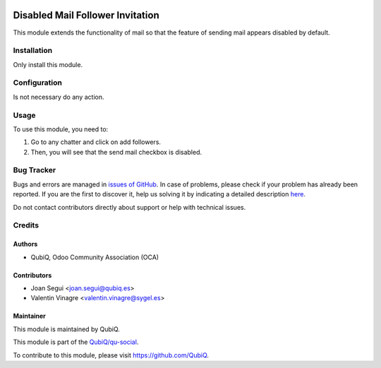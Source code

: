 .. image:: https://img.shields.io/badge/licence-AGPL--3-blue.svg
	:target: http://www.gnu.org/licenses/agpl
	:alt: License: AGPL-3

=================================
Disabled Mail Follower Invitation
=================================

This module extends the functionality of mail so that the feature of sending mail appears disabled by default.


Installation
============

Only install this module.


Configuration
=============

Is not necessary do any action.


Usage
=====

To use this module, you need to:

#. Go to any chatter and click on add followers.
#. Then, you will see that the send mail checkbox is disabled.


Bug Tracker
===========

Bugs and errors are managed in `issues of GitHub <https://github.com/QubiQ/qu-social/issues>`_.
In case of problems, please check if your problem has already been
reported. If you are the first to discover it, help us solving it by indicating
a detailed description `here <https://github.com/QubiQ/qu-social/issues/new>`_.

Do not contact contributors directly about support or help with technical issues.


Credits
=======

Authors
~~~~~~~

* QubiQ, Odoo Community Association (OCA)


Contributors
~~~~~~~~~~~~

* Joan Segui <joan.segui@qubiq.es>
* Valentin Vinagre <valentin.vinagre@sygel.es>


Maintainer
~~~~~~~~~~

This module is maintained by QubiQ.

.. image:: https://www.sygel.es/logo.png
   :alt: QubiQ
   :target: https://www.qubiq.es

This module is part of the `QubiQ/qu-social <https://github.com/QubiQ/qu-social>`_.

To contribute to this module, please visit https://github.com/QubiQ.
